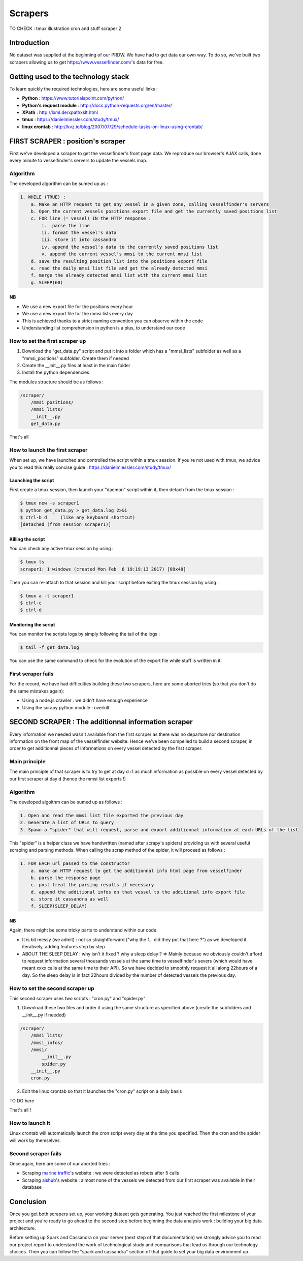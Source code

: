 ########
Scrapers
########

TO CHECK :
tmux
illustration
cron and stuff scraper 2

************
Introduction
************

No dataset was supplied at the beginning of our PRDW. We have had to get data our own way. To do so, we've built two scrapers allowing us to get `https://www.vesselfinder.com/ <https://www.vesselfinder.com/>`_'s data for free.


************************************
Getting used to the technology stack
************************************

To learn quickly the required technologies, here are some useful links :

* **Python** : `https://www.tutorialspoint.com/python/ <https://www.tutorialspoint.com/python/>`_
* **Python's request module** : `http://docs.python-requests.org/en/master/ <http://docs.python-requests.org/en/master/>`_
* **XPath** : `http://lxml.de/xpathxslt.html <http://lxml.de/xpathxslt.html>`_
* **tmux** : `https://danielmiessler.com/study/tmux/ <https://danielmiessler.com/study/tmux/#gs.gpLb2M0>`_
* **linux crontab** : `http://kvz.io/blog/2007/07/29/schedule-tasks-on-linux-using-crontab/ <http://kvz.io/blog/2007/07/29/schedule-tasks-on-linux-using-crontab/>`_


**********************************
FIRST SCRAPER : position's scraper
**********************************

First we've developed a scraper to get the vesselfinder's front page data. We reproduce our browser's AJAX calls, done every minute to vesselfinder's servers to update the vessels map.

=========
Algorithm
=========

The developed algorithm can be sumed up as :

.. code-block:: text

    1. WHILE (TRUE) :
        a. Make an HTTP request to get any vessel in a given zone, calling vesselfinder's servers
        b. Open the current vessels positions export file and get the currently saved positions list
        c. FOR line (= vessel) IN the HTTP response :
            i.  parse the line
            ii. format the vessel's data
            iii. store it into cassandra
            iv. append the vessel's data to the currently saved positions list
            v. append the current vessel's mmsi to the current mmsi list
        d. save the resulting position list into the positions export file
        e. read the daily mmsi list file and get the already detected mmsi
        f. merge the already detected mmsi list with the current mmsi list
        g. SLEEP(60)


NB
--

* We use a new export file for the positions every hour
* We use a new export file for the mmsi lists every day
* This is achieved thanks to a strict naming convention you can observe within the code
* Understanding list comprehension in python is a plus, to understand our code


===============================
How to set the first scraper up
===============================

1. Download the "get_data.py" script and put it into a folder which has a "mmsi_lists" subfolder as well as a "mmsi_positions" subfolder. Create them if needed
2. Create the __init__.py files at least in the main folder
3. Install the python dependencies

The modules structure should be as follows :

.. code-block:: bash

    /scraper/
        /mmsi_positions/
        /mmsi_lists/
        __init__.py
        get_data.py

That's all

===============================
How to launch the first scraper
===============================

When set up, we have launched and controlled the script within a tmux session. If you're not used with tmux, we advice you to read this really concise guide : `https://danielmiessler.com/study/tmux/ <https://danielmiessler.com/study/tmux/>`_

Launching the script
--------------------

First create a tmux session, then launch your "daemon" script within it, then detach from the tmux session :

.. code-block:: bash

    $ tmux new -s scraper1
    $ python get_data.py > get_data.log 2>&1
    $ ctrl-b d     (like any keyboard shortcut)
    [detached (from session scraper1)]


Killing the script
------------------

You can check any active tmux session by using :

.. code-block:: bash

    $ tmux ls
    scraper1: 1 windows (created Mon Feb  6 19:19:13 2017) [89x48]

Then you can re-attach to that session and kill your script before exiting the tmux session by using :


.. code-block:: bash

    $ tmux a -t scraper1
    $ ctrl-c
    $ ctrl-d


Monitoring the script
---------------------

You can monitor the scripts logs by simply following the tail of the logs :

.. code-block:: bash

    $ tail -f get_data.log

You can use the same command to check for the evolution of the export file while stuff is written in it.


===================
First scraper fails
===================

For the record, we have had difficulties building these two scrapers, here are some aborted tries (so that you don't do the same mistakes again):

* Using a node.js crawler : we didn't have enough experience
* Using the scrapy python module : overkill



****************************************************
SECOND SCRAPER : The additionnal information scraper
****************************************************

Every information we needed wasn't available from the first scraper as there was no departure nor destination information on the front map of the vesselfinder website. Hence we've been compelled to build a second scraper, in order to get additionnal pieces of informations on every vessel detected by the first scraper.

==============
Main principle
==============

The main principle of that scraper is to try to get at day d+1 as much information as possible on every vessel detected by our first scraper at day d (hence the mmsi list exports !)

=========
Algorithm
=========

The developed algoithm can be sumed up as follows :

.. code-block:: text

    1. Open and read the mmsi list file exported the previous day
    2. Generate a list of URLs to query
    3. Spawn a "spider" that will request, parse and export additionnal information at each URLs of the list

This "spider" is a helper class we have handwritten (named after scrapy's spiders) providing us with several useful scraping and parsing methods. When calling the scrap method of the spider, it will proceed as follows :

.. code-block:: text

    1. FOR EACH url passed to the constructor
        a. make an HTTP request to get the additionnal info html page from vesselfinder
        b. parse the response page
        c. post treat the parsing results if necessary
        d. append the additional infos on that vessel to the additional info export file
        e. store it cassandra as well
        f. SLEEP(SLEEP_DELAY)


NB
--

Again, there might be some tricky parts to understand within our code.

* It is bit messy (we admit) : not so straightforward ("why the f... did they put that here ?") as we developed it iteratively, adding features step by step
* ABOUT THE SLEEP DELAY : why isn't it fixed ? why a sleep delay ? => Mainly because we obviously couldn't afford to request information several thousands vessels at the same time to vesselfinder's severs (which would have meant xxxx calls at the same time to their API). So we have decided to smoothly request it all along 22hours of a day. So the sleep delay is in fact 22hours divided by the number of detected vessels the previous day.

================================
How to set the second scraper up
================================

This second scraper uses two scripts : "cron.py" and "spider.py"


1. Download these two files and order it using the same structure as specified above (create the subfolders and __init__.py if needed)

.. code-block:: bash

    /scraper/
        /mmsi_lists/
        /mmsi_infos/
        /mmsi/
            __init__.py
            spider.py
        __init__.py
        cron.py

2. Edit the linux crontab so that it launches the "cron.py" script on a daily basis

TO DO here


That's all !


================
How to launch it
================


Linux crontab will automatically launch the cron script every day at the time you specified. Then the cron and the spider will work by themselves.



====================
Second scraper fails
====================

Once again, here are some of our aborted tries :

* Scraping `marine traffic`_'s website : we were detected as robots after 5 calls
* Scraping `aishub`_'s website : almost none of the vessels we detected from our first scraper was available in their database


.. _marine traffic: http://www.marinetraffic.com/

.. _aishub: http://www.aishub.net/vessels-database.php



**********
Conclusion
**********

Once you get both scrapers set up, your working dataset gets generating. You just reached the first milestone of your project and you're ready to go ahead to the second step before beginning the data analysis work :  building your big data architecture.

Before setting up Spark and Cassandra on your server (next step of that documentation) we strongly advice you to read our project report to understand the work of technological study and comparisons that lead us through our technology choices. Then you can follow the "spark and cassandra" section of that guide to set your big data environment up.

